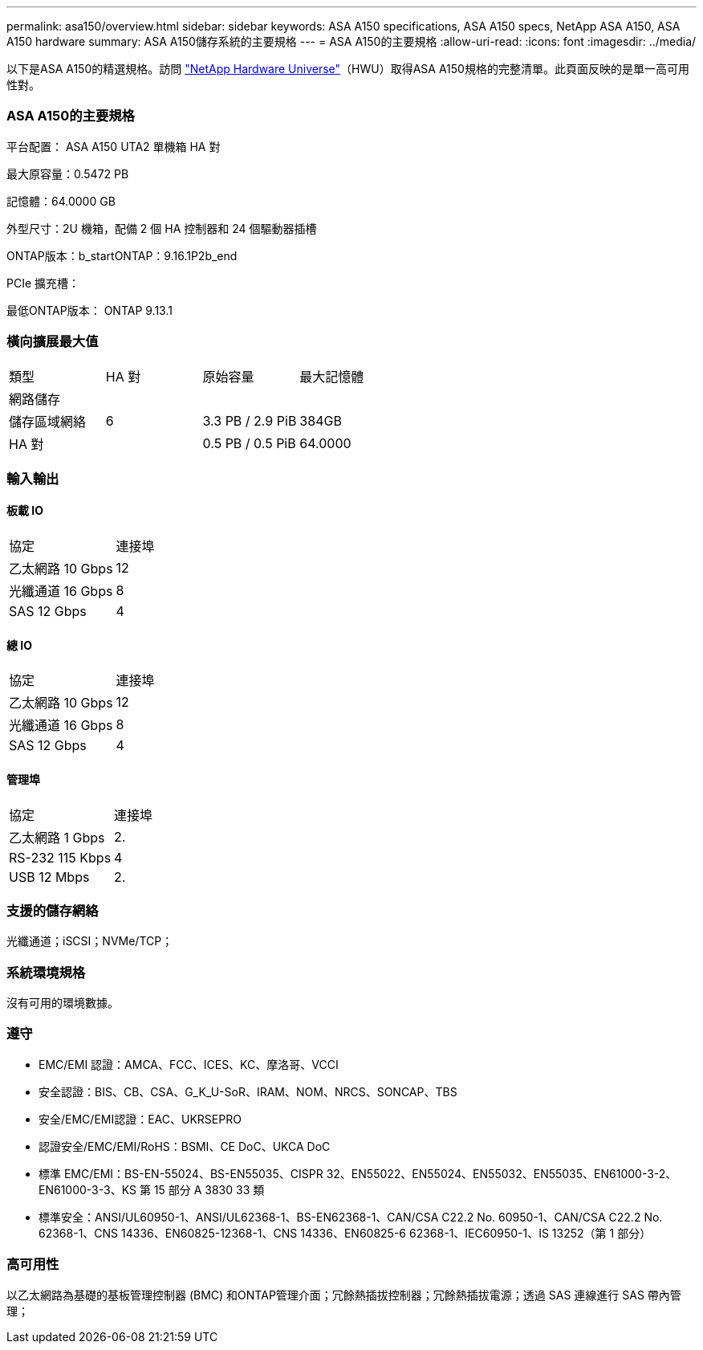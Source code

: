 ---
permalink: asa150/overview.html 
sidebar: sidebar 
keywords: ASA A150 specifications, ASA A150 specs, NetApp ASA A150, ASA A150 hardware 
summary: ASA A150儲存系統的主要規格 
---
= ASA A150的主要規格
:allow-uri-read: 
:icons: font
:imagesdir: ../media/


[role="lead"]
以下是ASA A150的精選規格。訪問 https://hwu.netapp.com["NetApp Hardware Universe"^]（HWU）取得ASA A150規格的完整清單。此頁面反映的是單一高可用性對。



=== ASA A150的主要規格

平台配置： ASA A150 UTA2 單機箱 HA 對

最大原容量：0.5472 PB

記憶體：64.0000 GB

外型尺寸：2U 機箱，配備 2 個 HA 控制器和 24 個驅動器插槽

ONTAP版本：b_startONTAP：9.16.1P2b_end

PCIe 擴充槽：

最低ONTAP版本： ONTAP 9.13.1



=== 橫向擴展最大值

|===


| 類型 | HA 對 | 原始容量 | 最大記憶體 


| 網路儲存 |  |  |  


| 儲存區域網絡 | 6 | 3.3 PB / 2.9 PiB | 384GB 


| HA 對 |  | 0.5 PB / 0.5 PiB | 64.0000 
|===


=== 輸入輸出



==== 板載 IO

|===


| 協定 | 連接埠 


| 乙太網路 10 Gbps | 12 


| 光纖通道 16 Gbps | 8 


| SAS 12 Gbps | 4 
|===


==== 總 IO

|===


| 協定 | 連接埠 


| 乙太網路 10 Gbps | 12 


| 光纖通道 16 Gbps | 8 


| SAS 12 Gbps | 4 
|===


==== 管理埠

|===


| 協定 | 連接埠 


| 乙太網路 1 Gbps | 2. 


| RS-232 115 Kbps | 4 


| USB 12 Mbps | 2. 
|===


=== 支援的儲存網絡

光纖通道；iSCSI；NVMe/TCP；



=== 系統環境規格

沒有可用的環境數據。



=== 遵守

* EMC/EMI 認證：AMCA、FCC、ICES、KC、摩洛哥、VCCI
* 安全認證：BIS、CB、CSA、G_K_U-SoR、IRAM、NOM、NRCS、SONCAP、TBS
* 安全/EMC/EMI認證：EAC、UKRSEPRO
* 認證安全/EMC/EMI/RoHS：BSMI、CE DoC、UKCA DoC
* 標準 EMC/EMI：BS-EN-55024、BS-EN55035、CISPR 32、EN55022、EN55024、EN55032、EN55035、EN61000-3-2、EN61000-3-3、KS 第 15 部分 A 3830 33 類
* 標準安全：ANSI/UL60950-1、ANSI/UL62368-1、BS-EN62368-1、CAN/CSA C22.2 No. 60950-1、CAN/CSA C22.2 No. 62368-1、CNS 14336、EN60825-12368-1、CNS 14336、EN60825-6 62368-1、IEC60950-1、IS 13252（第 1 部分）




=== 高可用性

以乙太網路為基礎的基板管理控制器 (BMC) 和ONTAP管理介面；冗餘熱插拔控制器；冗餘熱插拔電源；透過 SAS 連線進行 SAS 帶內管理；
